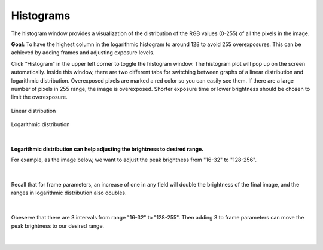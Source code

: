 Histograms
-------------

The histogram window provides a visualization of the distribution of the RGB values (0-255) of all the pixels in the image.

**Goal:** To have the highest column in the logarithmic histogram to around 128 to avoid 255 overexposures. This can be achieved by adding frames and adjusting exposure levels. 

Click “Histogram” in the upper left corner to toggle the histogram window. The histogram plot will pop up on the screen automatically. Inside this window, there are two different 
tabs for switching between graphs of a linear distribution and logarithmic distribution. Overexposed pixels are marked a red color so you can easily see them. If there are a large 
number of pixels in 255 range, the image is overexposed. Shorter exposure time or lower brightness should be chosen to limit the overexposure.

.. figure:: images/histogram_linear.png
    :align: center
    
    Linear distribution

.. figure:: images/histogram_logarithmic.png
    :align: center
    
    Logarithmic distribution

|

**Logarithmic distribution can help adjusting the brightness to desired range.**

For example, as the image below, we want to adjust the peak brightness from "16-32" to "128-256".

.. figure:: images/histogram_logarithmic_1.png
    :align: center

|

Recall that for frame parameters, an increase of one in any field will double the brightness of the final image, and the ranges in logarithmic distribution also doubles.

.. figure:: images/histogram_logarithmic_2.png
    :align: center

|

Obeserve that there are 3 intervals from range "16-32" to "128-255". Then adding 3 to frame parameters can move the peak brightness to our desired range.

.. figure:: images/histogram_logarithmic_3.png
    :align: center

|
